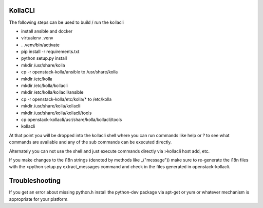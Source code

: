 ========
KollaCLI
========

The following steps can be used to build / run the kollacli

* install ansible and docker
* virtualenv .venv
* . .venv/bin/activate
* pip install -r requirements.txt
* python setup.py install
* mkdir /usr/share/kolla
* cp -r openstack-kolla/ansible to /usr/share/kolla
* mkdir /etc/kolla
* mkdir /etc/kolla/kollacli
* mkdir /etc/kolla/kollacli/ansible
* cp -r openstack-kolla/etc/kolla/* to /etc/kolla
* mkdir /usr/share/kolla/kollacli
* mkdir /usr/share/kolla/kollacli/tools
* cp openstack-kollacli/usr/share/kolla/kollacli/tools
* kollacli

At that point you will be dropped into the kollacli shell where
you can run commands like help or ? to see what commands are
available and any of the sub commands can be executed directly.

Alternately you can not use the shell and just execute commands
directly via >kollacli host add, etc.

If you make changes to the i18n strings (denoted by methods like
_("message")) make sure to re-generate the i18n files with the
>python setup.py extract_messages command and check in the files
generated in openstack-kollacli.

===============
Troubleshooting
===============

If you get an error about missing python.h install the python-dev
package via apt-get or yum or whatever mechanism is appropriate
for your platform.
